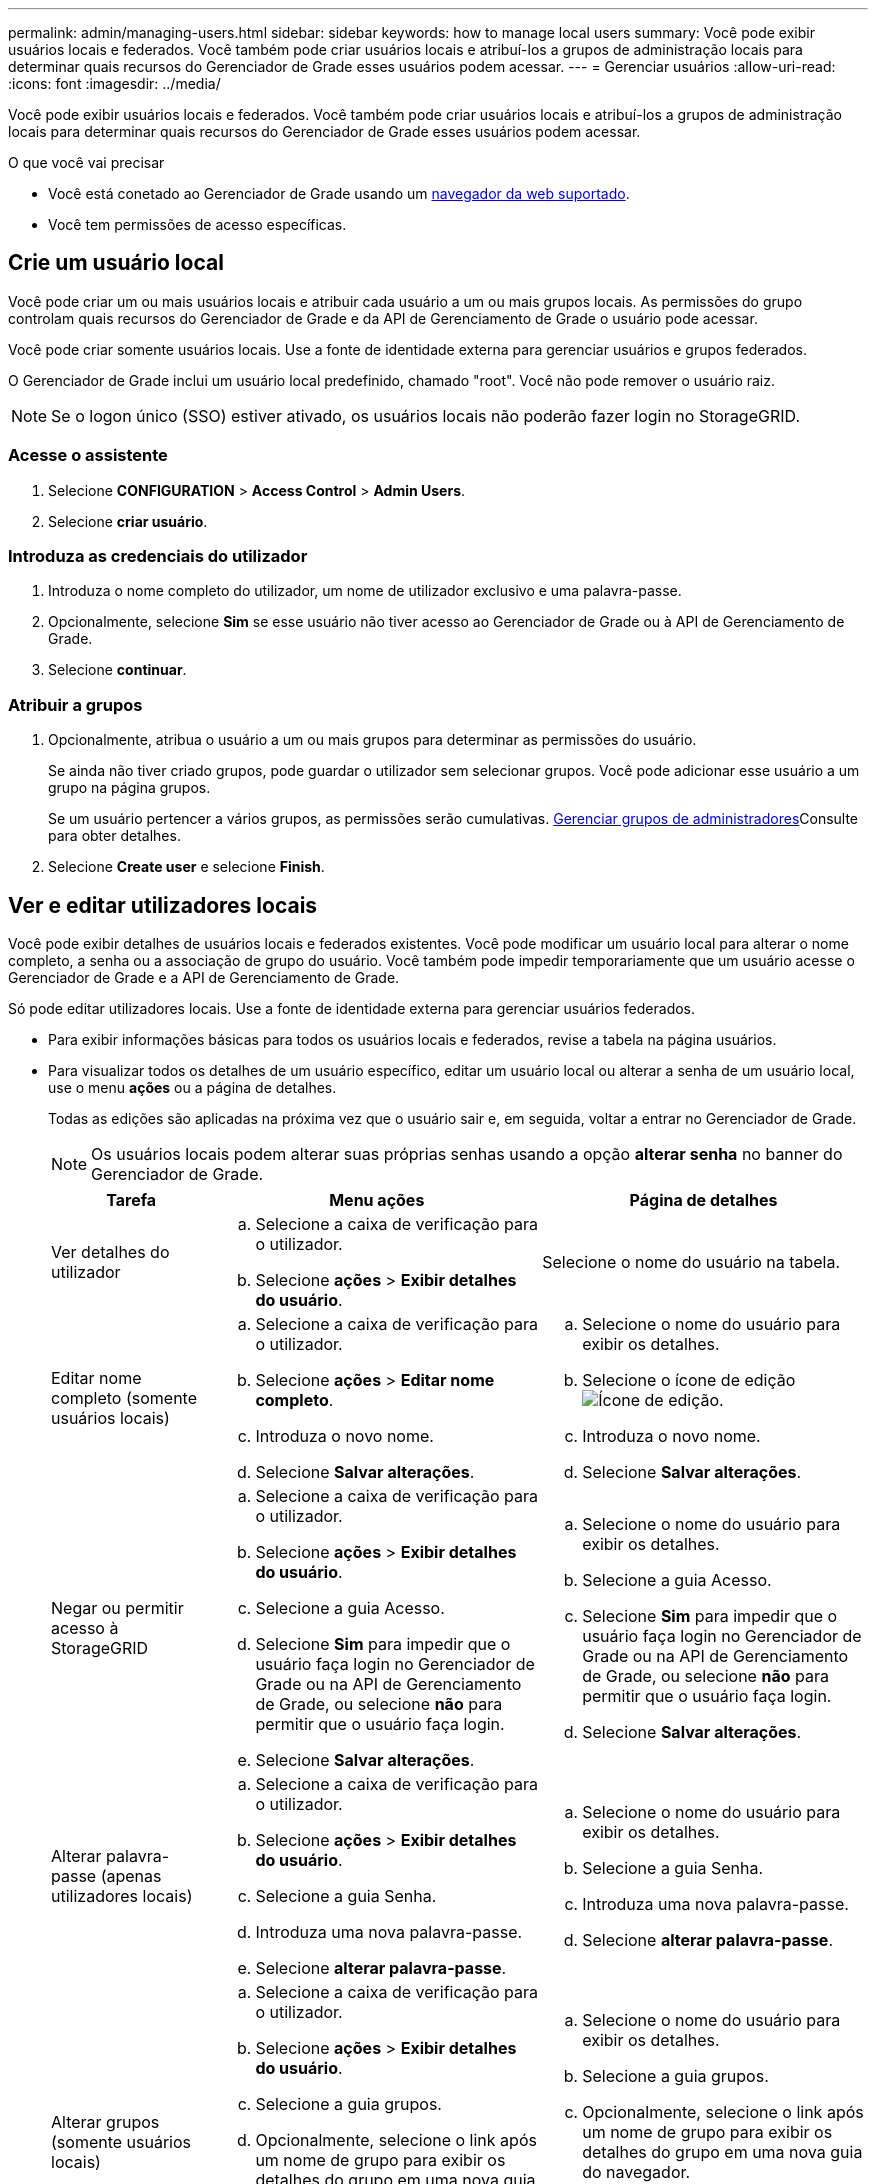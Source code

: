 ---
permalink: admin/managing-users.html 
sidebar: sidebar 
keywords: how to manage local users 
summary: Você pode exibir usuários locais e federados. Você também pode criar usuários locais e atribuí-los a grupos de administração locais para determinar quais recursos do Gerenciador de Grade esses usuários podem acessar. 
---
= Gerenciar usuários
:allow-uri-read: 
:icons: font
:imagesdir: ../media/


[role="lead"]
Você pode exibir usuários locais e federados. Você também pode criar usuários locais e atribuí-los a grupos de administração locais para determinar quais recursos do Gerenciador de Grade esses usuários podem acessar.

.O que você vai precisar
* Você está conetado ao Gerenciador de Grade usando um xref:../admin/web-browser-requirements.adoc[navegador da web suportado].
* Você tem permissões de acesso específicas.




== Crie um usuário local

Você pode criar um ou mais usuários locais e atribuir cada usuário a um ou mais grupos locais. As permissões do grupo controlam quais recursos do Gerenciador de Grade e da API de Gerenciamento de Grade o usuário pode acessar.

Você pode criar somente usuários locais. Use a fonte de identidade externa para gerenciar usuários e grupos federados.

O Gerenciador de Grade inclui um usuário local predefinido, chamado "root". Você não pode remover o usuário raiz.


NOTE: Se o logon único (SSO) estiver ativado, os usuários locais não poderão fazer login no StorageGRID.



=== Acesse o assistente

. Selecione *CONFIGURATION* > *Access Control* > *Admin Users*.
. Selecione *criar usuário*.




=== Introduza as credenciais do utilizador

. Introduza o nome completo do utilizador, um nome de utilizador exclusivo e uma palavra-passe.
. Opcionalmente, selecione *Sim* se esse usuário não tiver acesso ao Gerenciador de Grade ou à API de Gerenciamento de Grade.
. Selecione *continuar*.




=== Atribuir a grupos

. Opcionalmente, atribua o usuário a um ou mais grupos para determinar as permissões do usuário.
+
Se ainda não tiver criado grupos, pode guardar o utilizador sem selecionar grupos. Você pode adicionar esse usuário a um grupo na página grupos.

+
Se um usuário pertencer a vários grupos, as permissões serão cumulativas. xref:managing-admin-groups.adoc[Gerenciar grupos de administradores]Consulte para obter detalhes.

. Selecione *Create user* e selecione *Finish*.




== Ver e editar utilizadores locais

Você pode exibir detalhes de usuários locais e federados existentes. Você pode modificar um usuário local para alterar o nome completo, a senha ou a associação de grupo do usuário. Você também pode impedir temporariamente que um usuário acesse o Gerenciador de Grade e a API de Gerenciamento de Grade.

Só pode editar utilizadores locais. Use a fonte de identidade externa para gerenciar usuários federados.

* Para exibir informações básicas para todos os usuários locais e federados, revise a tabela na página usuários.
* Para visualizar todos os detalhes de um usuário específico, editar um usuário local ou alterar a senha de um usuário local, use o menu *ações* ou a página de detalhes.
+
Todas as edições são aplicadas na próxima vez que o usuário sair e, em seguida, voltar a entrar no Gerenciador de Grade.

+

NOTE: Os usuários locais podem alterar suas próprias senhas usando a opção *alterar senha* no banner do Gerenciador de Grade.

+
[cols="1a,2a,2a"]
|===
| Tarefa | Menu ações | Página de detalhes 


 a| 
Ver detalhes do utilizador
 a| 
.. Selecione a caixa de verificação para o utilizador.
.. Selecione *ações* > *Exibir detalhes do usuário*.

 a| 
Selecione o nome do usuário na tabela.



 a| 
Editar nome completo (somente usuários locais)
 a| 
.. Selecione a caixa de verificação para o utilizador.
.. Selecione *ações* > *Editar nome completo*.
.. Introduza o novo nome.
.. Selecione *Salvar alterações*.

 a| 
.. Selecione o nome do usuário para exibir os detalhes.
.. Selecione o ícone de edição image:../media/icon_edit_tm.png["Ícone de edição"].
.. Introduza o novo nome.
.. Selecione *Salvar alterações*.




 a| 
Negar ou permitir acesso à StorageGRID
 a| 
.. Selecione a caixa de verificação para o utilizador.
.. Selecione *ações* > *Exibir detalhes do usuário*.
.. Selecione a guia Acesso.
.. Selecione *Sim* para impedir que o usuário faça login no Gerenciador de Grade ou na API de Gerenciamento de Grade, ou selecione *não* para permitir que o usuário faça login.
.. Selecione *Salvar alterações*.

 a| 
.. Selecione o nome do usuário para exibir os detalhes.
.. Selecione a guia Acesso.
.. Selecione *Sim* para impedir que o usuário faça login no Gerenciador de Grade ou na API de Gerenciamento de Grade, ou selecione *não* para permitir que o usuário faça login.
.. Selecione *Salvar alterações*.




 a| 
Alterar palavra-passe (apenas utilizadores locais)
 a| 
.. Selecione a caixa de verificação para o utilizador.
.. Selecione *ações* > *Exibir detalhes do usuário*.
.. Selecione a guia Senha.
.. Introduza uma nova palavra-passe.
.. Selecione *alterar palavra-passe*.

 a| 
.. Selecione o nome do usuário para exibir os detalhes.
.. Selecione a guia Senha.
.. Introduza uma nova palavra-passe.
.. Selecione *alterar palavra-passe*.




 a| 
Alterar grupos (somente usuários locais)
 a| 
.. Selecione a caixa de verificação para o utilizador.
.. Selecione *ações* > *Exibir detalhes do usuário*.
.. Selecione a guia grupos.
.. Opcionalmente, selecione o link após um nome de grupo para exibir os detalhes do grupo em uma nova guia do navegador.
.. Selecione *Editar grupos* para selecionar grupos diferentes.
.. Selecione *Salvar alterações*.

 a| 
.. Selecione o nome do usuário para exibir os detalhes.
.. Selecione a guia grupos.
.. Opcionalmente, selecione o link após um nome de grupo para exibir os detalhes do grupo em uma nova guia do navegador.
.. Selecione *Editar grupos* para selecionar grupos diferentes.
.. Selecione *Salvar alterações*.


|===




== Duplicar um usuário

Você pode duplicar um usuário existente para criar um novo usuário com as mesmas permissões.

. Selecione a caixa de verificação para o utilizador.
. Selecione *ações* > *usuário duplicado*.
. Conclua o assistente de usuário duplicado.




== Eliminar um utilizador

Você pode excluir um usuário local para remover permanentemente esse usuário do sistema.


NOTE: Não é possível eliminar o utilizador raiz.

. Na página usuários, marque a caixa de seleção para cada usuário que deseja remover.
. Selecione *ações* > *Excluir usuário*.
. Selecione *Eliminar utilizador*.

